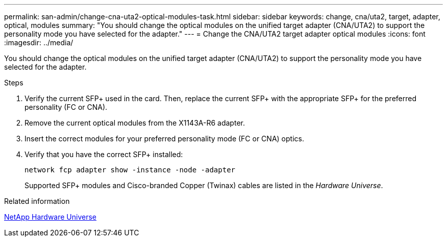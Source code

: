 ---
permalink: san-admin/change-cna-uta2-optical-modules-task.html
sidebar: sidebar
keywords: change, cna/uta2, target, adapter, optical, modules
summary: "You should change the optical modules on the unified target adapter (CNA/UTA2) to support the personality mode you have selected for the adapter."
---
= Change the CNA/UTA2 target adapter optical modules
:icons: font
:imagesdir: ../media/

[.lead]
You should change the optical modules on the unified target adapter (CNA/UTA2) to support the personality mode you have selected for the adapter.

.Steps

. Verify the current SFP+ used in the card. Then, replace the current SFP+ with the appropriate SFP+ for the preferred personality (FC or CNA).
. Remove the current optical modules from the X1143A-R6 adapter.
. Insert the correct modules for your preferred personality mode (FC or CNA) optics.
. Verify that you have the correct SFP+ installed:
+
`network fcp adapter show -instance -node -adapter`
+
Supported SFP+ modules and Cisco-branded Copper (Twinax) cables are listed in the _Hardware Universe_.

.Related information

https://hwu.netapp.com[NetApp Hardware Universe^]

